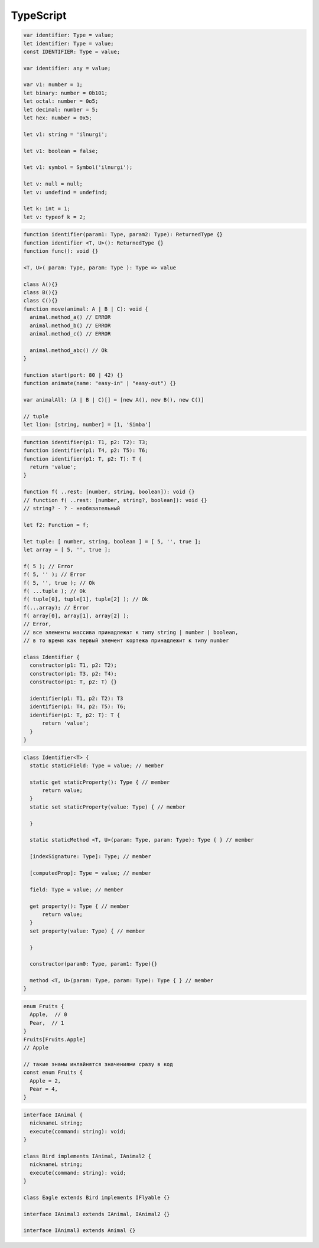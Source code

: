 .. title:: type script

.. meta::
    :description: type script
    :keywords: type script

TypeScript
==========

.. code-block:: js

    var identifier: Type = value;
    let identifier: Type = value;
    const IDENTIFIER: Type = value;

    var identifier: any = value;
    
    var v1: number = 1;
    let binary: number = 0b101;
    let octal: number = 0o5;
    let decimal: number = 5;
    let hex: number = 0x5;

    let v1: string = 'ilnurgi';

    let v1: boolean = false;

    let v1: symbol = Symbol('ilnurgi');

    let v: null = null;
    let v: undefind = undefind;

    let k: int = 1;
    let v: typeof k = 2;

.. code-block:: js

    function identifier(param1: Type, param2: Type): ReturnedType {}
    function identifier <T, U>(): ReturnedType {}
    function func(): void {}

    <T, U>( param: Type, param: Type ): Type => value

    class A(){}
    class B(){}
    class C(){}
    function move(animal: A | B | C): void {
      animal.method_a() // ERROR
      animal.method_b() // ERROR
      animal.method_c() // ERROR
      
      animal.method_abc() // Ok
    }

    function start(port: 80 | 42) {}
    function animate(name: "easy-in" | "easy-out") {}

    var animalAll: (A | B | C)[] = [new A(), new B(), new C()]

    // tuple
    let lion: [string, number] = [1, 'Simba']

.. code-block:: js

    function identifier(p1: T1, p2: T2): T3;
    function identifier(p1: T4, p2: T5): T6;
    function identifier(p1: T, p2: T): T {
      return 'value';
    }

    function f( ..rest: [number, string, boolean]): void {}
    // function f( ..rest: [number, string?, boolean]): void {}
    // string? - ? - необязательный

    let f2: Function = f;

    let tuple: [ number, string, boolean ] = [ 5, '', true ];
    let array = [ 5, '', true ];

    f( 5 ); // Error
    f( 5, '' ); // Error
    f( 5, '', true ); // Ok
    f( ...tuple ); // Ok
    f( tuple[0], tuple[1], tuple[2] ); // Ok
    f(...array); // Error
    f( array[0], array[1], array[2] ); 
    // Error, 
    // все элементы массива принадлежат к типу string | number | boolean, 
    // в то время как первый элемент кортежа принадлежит к типу number

    class Identifier {
      constructor(p1: T1, p2: T2);
      constructor(p1: T3, p2: T4);
      constructor(p1: T, p2: T) {}

      identifier(p1: T1, p2: T2): T3
      identifier(p1: T4, p2: T5): T6;
      identifier(p1: T, p2: T): T {
          return 'value';
      }
    }

.. code-block:: js

    class Identifier<T> {
      static staticField: Type = value; // member
      
      static get staticProperty(): Type { // member
          return value;
      }
      static set staticProperty(value: Type) { // member
         
      }

      static staticMethod <T, U>(param: Type, param: Type): Type { } // member

      [indexSignature: Type]: Type; // member

      [computedProp]: Type = value; // member

      field: Type = value; // member

      get property(): Type { // member
          return value;
      }
      set property(value: Type) { // member
         
      }

      constructor(param0: Type, param1: Type){}

      method <T, U>(param: Type, param: Type): Type { } // member
    }

.. code-block:: js

  enum Fruits {
    Apple,  // 0
    Pear,  // 1
  }
  Fruits[Fruits.Apple] 
  // Apple

  // такие энамы инлайнятся значениями сразу в код
  const enum Fruits {
    Apple = 2,
    Pear = 4,
  }

.. code-block:: js

  interface IAnimal {
    nicknameL string;
    execute(command: string): void;
  }

  class Bird implements IAnimal, IAnimal2 {
    nicknameL string;
    execute(command: string): void;
  }

  class Eagle extends Bird implements IFlyable {}

  interface IAnimal3 extends IAnimal, IAnimal2 {}
  
  interface IAnimal3 extends Animal {}
